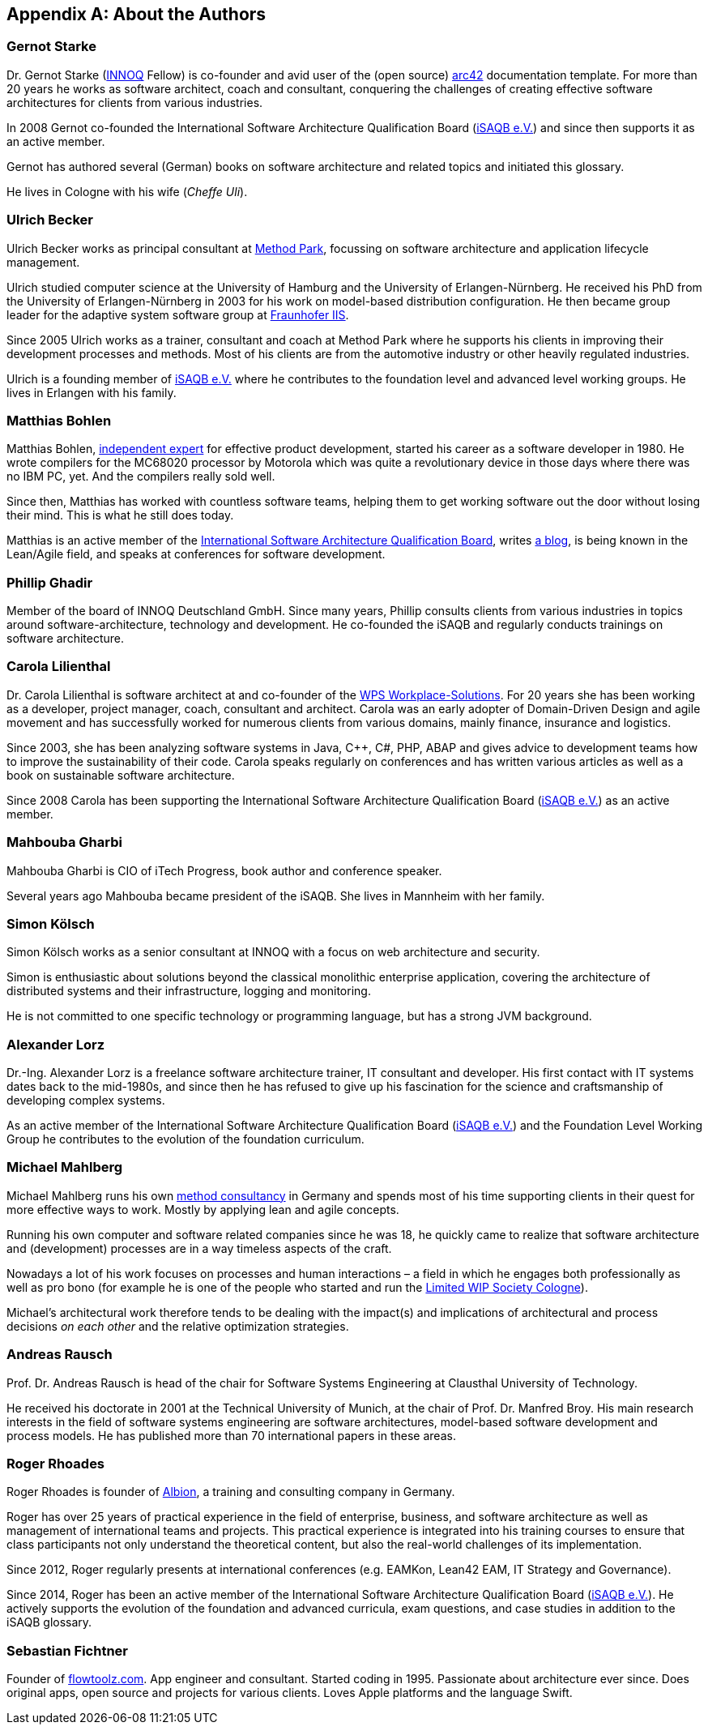 
[appendix]
== About the Authors

=== Gernot Starke

Dr. Gernot Starke (https://innoq.com[INNOQ] Fellow) is co-founder and avid user of the (open source) https://arc42.org[arc42] documentation template.
For more than 20 years he works as software architect, coach and consultant, conquering the challenges of creating effective software architectures for clients from various industries.

In 2008 Gernot co-founded the International Software Architecture Qualification Board (https://isaqb.org[iSAQB e.V.]) and since then supports it as an active member.

Gernot has authored several (German) books on software architecture and related topics and initiated this glossary.

He lives in Cologne with his wife (_Cheffe Uli_).

=== Ulrich Becker

Ulrich Becker works as principal consultant at http://www.methodpark.de[Method Park], focussing on software architecture and application lifecycle management.

Ulrich studied computer science at the University of Hamburg and the University of Erlangen-Nürnberg. He received his PhD from the University of Erlangen-Nürnberg in 2003 for his work on model-based distribution configuration. He then became group leader for the adaptive system software group at http://www.iis.fraunhofer.de/[Fraunhofer IIS].

Since 2005 Ulrich works as a trainer, consultant and coach at Method Park where he supports his clients in improving their development processes and methods. Most of his clients are from the automotive industry or other heavily regulated industries.

Ulrich is a founding member of http://isaqb.org[iSAQB e.V.] where he contributes to the foundation level and advanced level working groups. He lives in Erlangen with his family.

=== Matthias Bohlen

Matthias Bohlen, http://mbohlen.de[independent expert] for effective product development, started his career as a software developer in 1980. He wrote compilers for the MC68020 processor by Motorola which was quite a revolutionary device in those days where there was no IBM PC, yet. And the compilers really sold well.

Since then, Matthias has worked with countless software teams, helping them to get working software out the door without losing their mind. This is what he still does today.

Matthias is an active member of the http://www.isaqb.org[International Software Architecture Qualification Board], writes http://mbohlen.de[a blog], is being known in the Lean/Agile field, and speaks at conferences for software development.

=== Phillip Ghadir

Member of the board of INNOQ Deutschland GmbH. Since many years, Phillip consults
clients from various industries in topics around software-architecture,
technology and development. He co-founded the iSAQB and regularly conducts trainings
on software architecture.

=== Carola Lilienthal

Dr. Carola Lilienthal is software architect at and co-founder of the https://wps.de[WPS Workplace-Solutions].
For 20 years she has been working as a developer, project manager, coach, consultant and architect. Carola was an early adopter of Domain-Driven Design and agile movement and has successfully worked for numerous clients from various domains, mainly finance, insurance and logistics.

Since 2003, she has been analyzing software systems in Java, C++, C#, PHP, ABAP and gives advice to development teams how to improve the sustainability of their code. Carola speaks regularly on conferences and has written various articles as well as a book on sustainable software architecture.

Since 2008 Carola has been supporting the International Software Architecture Qualification Board (http://isaqb.org[iSAQB e.V.]) as an active member.

=== Mahbouba Gharbi

Mahbouba Gharbi is CIO of iTech Progress, book author and conference speaker.

Several years ago Mahbouba became president of the iSAQB. She lives in Mannheim with her family.


=== Simon Kölsch

Simon Kölsch works as a senior consultant at INNOQ with a focus on web architecture and security.

Simon is enthusiastic about solutions beyond the classical monolithic enterprise application, covering the architecture of distributed systems and their infrastructure, logging and monitoring.

He is not committed to one specific technology or programming language, but has a strong JVM background.

=== Alexander Lorz

Dr.-Ing. Alexander Lorz is a freelance software architecture trainer, IT consultant and developer. His first contact with IT systems dates back to the mid-1980s, and since then he has refused to give up his fascination for the science and craftsmanship of developing complex systems.

As an active member of the International Software Architecture Qualification Board (http://isaqb.org[iSAQB e.V.]) and the Foundation Level Working Group he contributes to the evolution of the foundation curriculum.

=== Michael Mahlberg

Michael Mahlberg runs his own https://consulting-guild.de[method consultancy] in Germany and spends most of his time supporting clients in their quest for more effective ways to work. Mostly by applying lean and agile concepts.

Running his own computer and software related companies since he was 18, he quickly came to realize that software architecture and (development) processes are in a way timeless aspects of the craft.

Nowadays a lot of his work focuses on processes and human interactions – a field in which he engages both professionally as well as pro bono (for example he is one of the people who started and run the http://lwscologne.de[Limited WIP Society Cologne]).

Michael's architectural work therefore tends to be dealing with the impact(s) and implications of architectural and process decisions _on each other_ and the relative optimization strategies.

=== Andreas Rausch

Prof. Dr. Andreas Rausch is head of the chair for Software Systems Engineering at Clausthal University of Technology.

He received his doctorate in 2001 at the Technical University of Munich, at the chair of Prof. Dr. Manfred Broy.
His main research interests in the field of software systems engineering are software architectures, model-based software development and process models.
He has published more than 70 international papers in these areas.

=== Roger Rhoades

Roger Rhoades is founder of https://albionacademy.de[Albion], a training and consulting company in Germany.

Roger has over 25 years of practical experience in the field of enterprise, business, and software architecture as well as management of international teams and projects. This practical experience is integrated into his training courses to ensure that class participants not only understand the theoretical content, but also the real-world challenges of its implementation.

Since 2012, Roger regularly presents at international conferences (e.g. EAMKon, Lean42 EAM, IT Strategy and Governance).

Since 2014, Roger has been an active member of the International Software Architecture Qualification Board (http://isaqb.org[iSAQB e.V.]). He actively supports the evolution of the foundation and advanced curricula, exam questions, and case studies in addition to the iSAQB glossary.

=== Sebastian Fichtner

Founder of https://www.flowtoolz.com[flowtoolz.com]. App engineer and consultant. Started coding in 1995. Passionate about architecture ever since. Does original apps, open source and projects for various clients. Loves Apple platforms and the language Swift.
